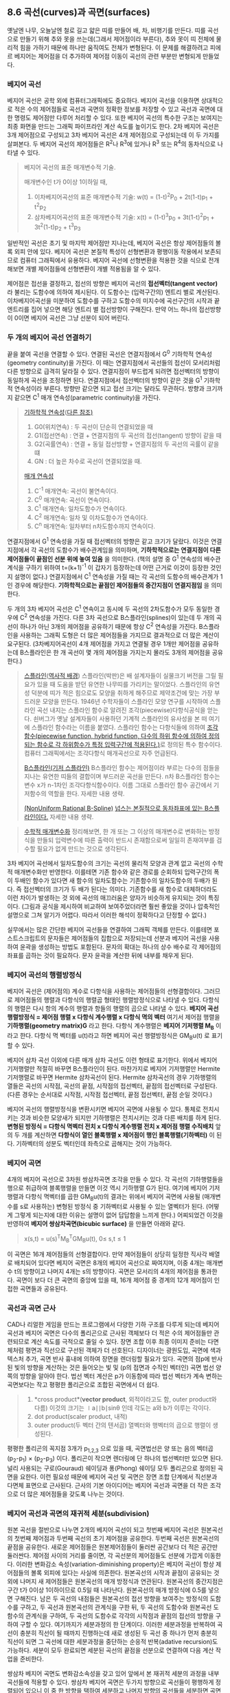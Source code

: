 ** 8.6 곡선(curves)과 곡면(surfaces)
   옛날엔 나무, 오늘날엔 철로 길고 얇은 띠를 만들어 배, 차, 비행기를 만든다. 띠를 곡선으로 만들기 위해 추와 못을 쓰는데(그래서 제어점이라 부른다), 추와 못이 띠 전체에 물리적 힘을 가하기 때문에 하나만 움직여도 전체가 변형된다. 이 문제를 해결하려고 피에르 베지어는 제어점을 더 추가하여 제어점 이동이 곡선의 관련 부분만 변형되게 만들었다.
   
*** 베지어 곡선
    베지어 곡선은 공학 외에 컴퓨터그래픽에도 중요하다. 베지어 곡선을 이용하면 상대적으로 적은 수의 제어점들로 곡선과 곡면의 정확한 정보를 저장할 수 있고 곡선과 곡면에 대한 명령도 제어점만 다루어 처리할 수 있다. 또한 베지어 곡선의 특수한 구조는 보여지는 최종 화면을 만드는 그래픽 파이프라인 계산 속도를 높이기도 한다.
    2차 베지어 곡선은 3개 제어점으로 구성되고 3차 베지어 곡선은 4개 제어점으로 구성되는데 이 두 가지를 살펴본다. 두 베지어 곡선의 제어점들은 R^{2}나 R^{3}에 있거나 R^{3} 또는 R^{4}의 동차식으로 나타낼 수 있다.

    #+BEGIN_QUOTE
    베지어 곡선의 표준 매개변수적 기술.

    매개변수인 t가 0이상 1이하일 때,
    1. 이차베지어곡선의 표준 매개변수적 기술:
       w(t) = (1-t)^{2}P_{0} + 2t(1-t)p_{1} + t^{2}p_{2}
    2. 삼차베지어곡선의 표준 매개변수적 기술: 
       x(t) = (1-t)^{3}p_{0} + 3t(1-t)^{2}p_{1} + 3t^{2}(1-t)p_{2} + t^{3}p_{3}
    #+END_QUOTE
      
    일반적인 곡선은 초기 및 마지막 제어점만 지나는데, 베지어 곡선은 항상 제어점들의 볼록 외피 안에 있다. 베지어 곡선은 본질적 특성이 선형변환과 평행이동 작용에서 보존되므로 컴퓨터 그래픽에서 유용하다. 베지어 곡선에 선형변환을 적용한 것을 식으로 전개해보면 개별 제어점들에 선형변환이 개별 적용됨을 알 수 있다. 

    제어점은 접선을 결정하고, 접선의 방향은 베지어 곡선의 *접선벡터(tangent vector)* 라 불리는 도함수에 의하여 제시된다. 이 도함수는 (입력구간의) 엔트리 별로 계산된다.
    이차베지어곡선을 미분하여 도함수를 구하고 도함수의 미지수에 곡선구간의 시작과 끝 엔트리를 집어 넣으면 해당 엔트리 별 접선방향이 구해진다. 만약 어느 하나의 접선방향이 0이면 베지어 곡선은 그냥 선분이 되어 버린다. 

*** 두 개의 베지어 곡선 연결하기
    끝을 붙여 곡선을 연결할 수 있다. 연결된 곡선은 연결지점에서 G^{0} 기하학적 연속성(geometry continuity)을 가진다. 이 때는 연결지점에서 곡선들의 접선이 모서리처럼 다른 방향으로 급격히 달라질 수 있다. 연결지점이 부드럽게 되려면 접선벡터의 방향이 동일하게 곡선을 조정하면 된다. 연결지점에서 접선벡터의 방향이 같은 것을 G^{1} 기하학적 연속성이라 부른다. 방향만 같으면 되고 접선 크기는 달라도 무관하다. 방향과 크기까지 같으면 C^{1} 매개 연속성(parametric continuity)을 가진다. 

    #+BEGIN_QUOTE
    [[https://en.wikipedia.org/wiki/Smoothness#Geometric_continuity][기하학적 연속성]]([[https://en.wikipedia.org/wiki/Non-uniform_rational_B-spline#Continuity][다른 참조)]]
    1. G0(위치연속) : 두 곡선이 단순히 연결되었을 때
    2. G1(접선연속) : 연결 + 연결지점의 두 곡선의 접선(tangent) 방향이 같을 때
    3. G2(곡률연속) : 연결 + 동일 접선방향 + 연결지점의 두 곡선의 곡률이 같을 떄
    4. GN : 더 높은 차수로 곡선이 연결되었을 때.
    
    [[https://en.wikipedia.org/wiki/Smoothness#Parametric_continuity][매개 연속성]] 
    1. C^{-1} 매개연속: 곡선이 불연속이다.
    2. C^{0} 매개연속: 곡선이 연속이다.
    3. C^{1} 매개연속: 일차도함수가 연속이다.
    4. C^{2} 매개연속: 일차 및 이차도함수가 연속이다.
    5. C^{n} 매개연속: 일차부터 n차도함수까지 연속이다.
    #+END_QUOTE
    
    연결지점에서 G^{1} 연속성을 가질 때 접선벡터의 방향은 같고 크기가 달랐다. 이것은 연결지점에서 각 곡선의 도함수가 배수관계임을 의미하며, *기하학적으로는 연결지점이 다른 제어점들이 끝점인 선분 위에 놓여 있음* 을 의미한다. (책의 설명 중 G^{1} 연속성의 배수관계식을 구하기 위하여 t=(k+1)^{-1} 이 갑자기 등장하는데 어떤 근거로 이것이 등장한 것인지 설명이 없다.)
    연결지점에서 C^{1} 연속성을 가질 때는 각 곡선의 도함수의 배수관계가 1인 경우에 해당한다. *기하학적으로는 끝점인 제어점들의 중간지점이 연결지점임* 을 의미한다.

    두 개의 3차 베지어 곡선은 C^{1} 연속이고 동시에 두 곡선의 2차도함수가 모두 동일한 경우에 C^{2} 연속성을 가진다. 다른 3차 곡선으로 B스플라인(splines)이 있는데 두 개의 곡선이 하나가 아닌 3개의 제어점을 공유하기 때문에 항상 C^{2} 연속성을 가진다. B스플라인을 사용하는 그래픽 도형은 더 많은 제어점들을 가지므로 결과적으로 더 많은 계산이 요구된다. (3차베지어곡선이 4개 제어점을 가지고 연결될 경우 1개만 제어점을 공유하는데 B스플라인은 한 개 곡선이 몇 개의 제어점을 가지는지 몰라도 3개의 제어점을 공유한다.) 

    #+BEGIN_QUOTE
    [[https://en.wikipedia.org/wiki/Spline_(mathematics)][스플라인]]([[https://en.wikipedia.org/wiki/Non-uniform_rational_B-splineNURBS][역사적 배경]])
    스플라인(박판)은 배 설계자들이 실물크기 버전을 그릴 필요가 있을 때 도움을 받던 유연한 나무띠를 가리키는 말이었다. 스플라인의 유연성 덕분에 띠가 적은 힘으로도 모양을 취하게 해주므로 제약조건에 맞는 가장 부드러운 모양을 만든다.
    1946년 수학자들이 스플라인 모양 연구를 시작하여 스플라인 곡선 내지는 스플라인 함수로 알려진 조각(piecewise)다항식공식을 얻는다. 쇤버그가 옛날 설계자들이 사용하던 기계적 스플라인의 유사성을 본 떠 여기에 스플라인 함수라는 이름을 붙였다.
    스플라인 함수는 다항식들에 의하여 [[https://en.wikipedia.org/wiki/Piecewise][조각함수(piecewise function, hybrid function, 다수의 하위 함수에 의하여 정의되는 함수로 각 하위함수가 특정 입력구간에 적용된다.)]]로 정의된 특수 함수이다. 컴퓨터 그래픽에서는 조각다항식 매개곡선으로 자주 언급된다. 

    [[https://en.wikipedia.org/wiki/B-spline][B스플라인(기저 스플라인)]]    
    B스플라인 함수는 제어점이라 부르는 다수의 점들을 지나는 유연한 띠들의 결합이며 부드러운 곡선을 만든다. n차 B스플라인 함수는 변수 x가 n-1차인 조각다항식함수이다. 이름 그대로 스플라인 함수 공간에서 기저함수의 역할을 한다. 자세한 내용 생략.  

    [[https://en.wikipedia.org/wiki/Non-uniform_rational_B-splineNURBS][(NonUniform Rational B-Spline)]]
    [[https://en.wikipedia.org/wiki/B-spline#NURBS][넙스는 본질적으로 동차좌표에 있는 B스플라인이다.]] 자세한 내용 생략.
    #+END_QUOTE
    
    #+BEGIN_QUOTE
    [[https://math.stackexchange.com/questions/1251457/what-is-parameterization][수학적 매개변수화]]
    정리해보면, 한 개 또는 그 이상의 매개변수로 변화하는 방정식을 만들되 입력변수에 따른 출력이 반드시 존재함으로써 일일히 존재여부를 검수할 필요가 없게 만드는 것으로 생각된다.
    #+END_QUOTE
    
    3차 베지어 곡선에서 일차도함수의 크기는 곡선의 물리적 모양과 관계 없고 곡선의 수학적 매개변수화만 반영한다. 이를테면 기존 함수와 같은 경로를 순회하되 입력구간의 폭이 두배인 함수가 있다면 새 함수의 일차도함수는 기존함수의 일차도함수의 두배가 된다. 즉 접선벡터의 크기가 두 배가 된다는 의미다. 기존함수를 새 함수로 대체하더라도 이런 차이가 발생하는 것 외에 곡선의 매끄러움은 양자가 비슷하게 유지되는 것이 특징이다. (그림과 공식을 제시하여 비교하여 보여주었더라면 훨씬 좋았을 것이나 압축적인 설명으로 그쳐 알기가 어렵다. 따라서 이러한 해석이 정확하다고 단정할 수 없다.)

    실무에서는 많은 간단한 베지어 곡선들을 연결하여 그래픽 객체를 만든다. 이를테면 포스트스크립트의 문자들은 제어점들의 집합으로 저장되는데 선분과 베지어 곡선을 사용하여 윤곽을 생성하는 방법도 포함된다. 문자의 확대는 하나의 상수 배수로 각 제어점의 좌표를 곱하는 것이 필요하다. 문자 윤곽을 계산한 뒤에 내부를 채우게 된다.

*** 베지어 곡선의 행렬방정식
    베지어 곡선은 (제어점의) 계수로 다항식을 사용하는 제어점들의 선형결합이다. 그러므로 제어점들의 행렬과 다항식의 행렬곱 형태인 행렬방정식으로 나타낼 수 있다. 다항식의 행렬은 다시 항의 계수의 행렬과 항들의 행렬의 곱으로 나타낼 수 있다.
     *베지어 곡선 행렬방정식 = 제어점 행렬 x 다항식 계수행렬 x 다항식 멱의 벡터*
    여기서 제어점 행렬을 *기하행렬(geometry matrix)G* 라고 한다. 다항식 계수행렬은 *베지어 기저행렬 M_{B}* 이라고 한다. 다항식 멱 벡터를 u(t)라고 하면 베지어 곡선 행렬방정식은 GM_{B}u(t) 로 표기할 수 있다.

    베지어 삼차 곡선 이외에 다른 매개 삼차 곡선도 이런 형태로 표기한다. 위에서 베지어 기저행렬만 적절히 바꾸면 B스플라인이 된다. 마찬가지로 베지어 기저행렬만 Hermite 기저행렬로 바꾸면 Hermite 삼차곡선이 된다. Hermite 삼차곡선의 경우 기하행렬의 열들은 곡선의 시작점, 곡선의 끝점, 시작점의 접선벡터, 끝점의 접선벡터로 구성된다.
    (다른 경우는 순서대로 시작점, 시작점 접선벡터, 끝점 접선벡터, 끝점 순일 것이다.)

    베지어 곡선의 행렬방정식을 변환시키면 베지어 곡면에 사용될 수 있다. 통체로 전치시키는 것과 비슷한 모양새가 되지만 기하행렬은 전치시키는 것과 다른 배치를 하게 된다.
    *변형된 방정식 = 다항식 멱벡터 전치 x 다항식 계수행렬 전치 x 제어점 행렬 수직배치*
    앞의 두 개를 계산하면 *다항식이 열인 블록행렬 x 제어점이 행인 블록행렬(기하벡터)* 이 된다. 기하벡터의 성분도 벡터인데 좌측으로 곱해지는 것이 가능하다. 
    
*** 베지어 곡면
    4개의 베지어 곡선으로 3차원 쌍삼차곡면 조각을 만들 수 있다. 각 곡선의 기하행렬들을 행으로 취급하여 블록행렬을 만들면 이것 역시 기하행렬 G가 된다. 여기에 베지어 기저행렬과 다항식 멱벡터를 곱한 GM_{B}u(t)의 결과는 위에서 베지어 곡면에 사용될 (매개변수를 s로 사용하는) 변형된 방정식 중 기하벡터로 사용될 수 있는 열벡터가 된다. 
    (어떻게 그렇게 되는지에 대한 이유는 설명이 없어 답답함을 느끼게 한다.) 어찌되었건 이것을 반영하여 *베지어 쌍삼차곡면(bicubic surface)* 을 만들면 아래와 같다.
    #+BEGIN_QUOTE
      x(s,t) = u(s)^{T}M_{B}^{T}GM_{B}u(t),  0\le s,t\le 1
    #+END_QUOTE

    이 곡면은 16개 제어점들의 선형결합이다. 만약 제어점들이 상당히 일정한 직사각 배열로 배치되어 있다면 베지어 곡면은 8개의 베지어 곡선으로 짜여지며, 이중 4개는 매개변수 t의 방향이고 나머지 4개는 s의 방향이다. 곡면은 모서리의 4개의 제어점을 통과한다. 곡면이 보다 더 큰 곡면의 중앙에 있을 때, 16개 제어점 중 경계의 12개 제어점이 인접한 곡면들과 공유된다.

*** 곡선과 곡면 근사
    CAD나 리얼한 게임을 만드는 프로그램에서 다양한 기하 구조를 다루게 되는데 베지어 곡선과 베지어 곡면은 다수의 폴리곤으로 근사된 객체보다 더 적은 수의 제어점들만 관련되므로 계산 속도를 극적으로 줄일 수 있다.
    장면 조합 이후 최종 이미지 준비는 다면체처럼 평면과 직선으로 구선된 객체가 더 선호된다. 디자이너는 광원도입, 곡면에 색과 텍스처 추가, 곡면 반사 흉내에 의하여 장면을 렌더링할 필요가 있다.
    곡면의 점p에 반사된 빛의 방향을 계산하는 것은 들어오는 빛 및 (p의 접면과 수직인 벡터인) 곡면 법선 양쪽의 방향을 알아야 한다. 법선 벡터 계산은 p가 이동함에 따라 법선 벡터가 계속 변하는 곡면보다는 작고 평평한 폴리곤으로 조합된 곡면에서 더 쉽다. 

    #+BEGIN_QUOTE
    1. *cross product*(*vector product*, 외적이라고도 함, outer product와 다름)
       이것의 크기는 ∣a∣∣b∣sinθ 인데 각도는 a와 b가 이루는 각이다. 
    2. dot product(scaler product, 내적)
    3. outer product(두 벡터 간의 텐서곱)
       열벡터와 행벡터의 곱으로 행렬이 생성된다.
    #+END_QUOTE
    
    평평한 폴리곤의 꼭지점 3개가 p_{1,2,3} 으로 있을 때, 곡면법선은 양 또는 음의 벡터곱 (p_{2}-p_{1}) \times (p_{2}-p_{3}) 이다. 폴리곤이 작으면 렌더링에 단 하나의 법선벡터만 있으면 된다. 널리 사용되는 구로(Gouraud) 쉐이딩과 퐁(Phong) 쉐이딩 모두 폴리곤으로 정의된 곡면을 요한다. 이런 필요성 때문에 베지어 곡선 및 곡면은 장면 조합 단계에서 직선분과 다면체 표면으로 근사된다. 근사의 기본 아이디어는 베지어 곡선과 곡면을 더 작은 조각으로 더 많은 제어점들을 갖도록 나누는 것이다. 

*** 베지어 곡선과 곡면의 재귀적 세분(subdivision)
    원본 곡선을 절반으로 나누면 2개의 베지어 곡선이 되고 첫번째 베지어 곡선은 원본곡선의 첫번째 제어점과 두번째 곡선의 초기 제어점을 공유한다. 두번째 곡선은 원본곡선의 끝점을 공유한다. 
    새로운 제어점들은 원본제어점들이 둘러싼 공간보다 더 적은 공간만 둘러싼다. 제어점 사이의 거리를 줄이면, 각 곡선분의 제어점들도 선분에 가깝게 이동한다. 이러한 변화감소 속성(variation-diminishing property)은 베지어 곡선이 항상 제어점들의 볼록 외피에 있다는 사실에 의존한다.
    원본곡선의 시작과 끝점이 공유되는 것 외에 나머지 새 제어점들은 원본곡선의 매개 방정식과 연관된다. 원본곡선의 중간지점은 구간 t가 0이상 1이하이므로 0.5일 때 나타난다. 원본곡선의 매개 방정식에 0.5를 넣으면 구해진다. 남은 두 곡선의 내점들은 원본곡선의 접선 방향을 보여주는 방정식의 도함수를 구하고, 두 곡선과 원본곡선의 관계식을 구한 뒤, 두 곡선의 도함수와 원본곡선 도함수의 관계식을 구하여, 두 곡선의 도함수로 각각의 시작점과 끝점의 접선의 방향을 구하여 구할 수 있다. 여기까지가 세분과정의 한 단계이다. 
    이러한 세분과정을 반복하여 곡선이 충분히 직선이 될 때까지 진행하는데 새로 생성된 두 곡선 중 하나가 먼저 충분히 직선이 되면 그 곡선에 대한 세분과정을 중단하는 순응적 반복(adative recursion)도 가능하다. 세분이 모두 완료되면 세분된 곡선의 끝점을 선분으로 연결하여 다음 계산 작업을 준비한다. 
    
    쌍삼차 베지어 곡면도 변화감소속성을 갖고 있어 앞에서 본 재귀적 세분의 과정을 내부 곡선들에 적용할 수 있다. 쌍삼차 베지어 곡면은 두가지 방향으로 곡선들이 평행하게 정렬되어 있으니 이 중 한 방향을 택하여 세분하고 나머지 방향의 곡선들을 세분하면 곡면의 세분이 완료된다. (다만 순응적 반복은 미묘한 문제가 있다고 한다.)
